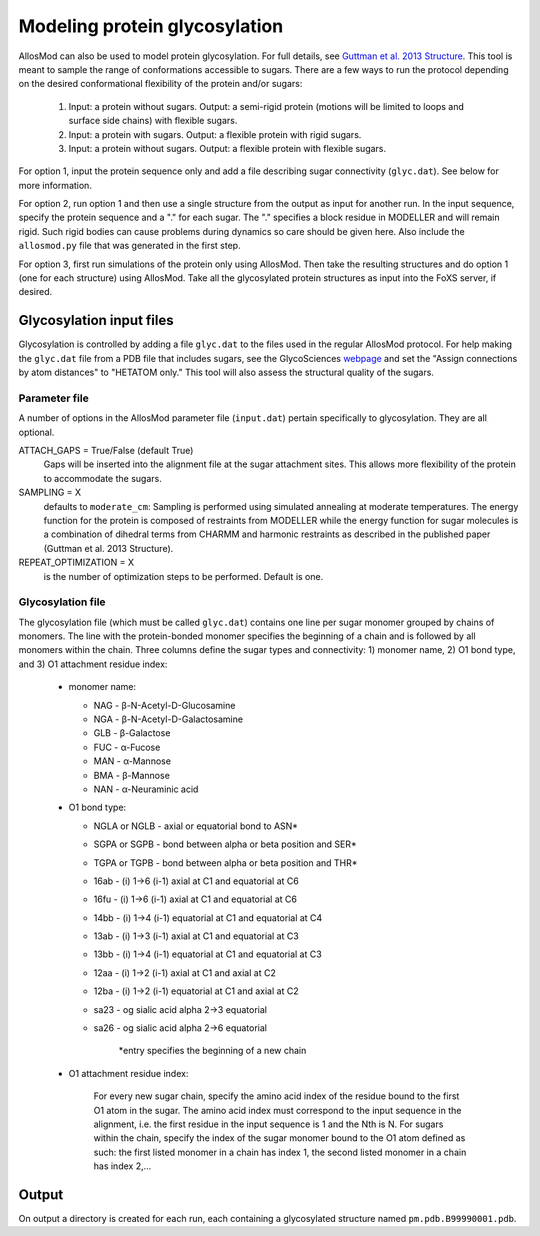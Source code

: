 Modeling protein glycosylation
******************************

AllosMod can also be used to model protein glycosylation. For full details,
see `Guttman et al. 2013 Structure <http://www.ncbi.nlm.nih.gov/pubmed/23473666>`_.
This tool is meant to sample the range of conformations accessible to sugars.
There are a few ways to run the protocol depending on the desired
conformational flexibility of the protein and/or sugars:

 #. Input: a protein without sugars. Output: a semi-rigid protein (motions
    will be limited to loops and surface side chains) with flexible sugars.

 #. Input: a protein with sugars. Output: a flexible protein with rigid sugars.

 #. Input: a protein without sugars. Output: a flexible protein with flexible
    sugars.

For option 1, input the protein sequence only and add a file describing sugar
connectivity (``glyc.dat``). See below for more information.

For option 2, run option 1 and then use a single structure from the output as
input for another run. In the input sequence, specify the protein sequence
and a "." for each sugar. The "." specifies a block residue in MODELLER
and will remain rigid. Such rigid bodies can cause problems during dynamics
so care should be given here. Also include the ``allosmod.py`` file that was
generated in the first step.

For option 3, first run simulations of the protein only using AllosMod.
Then take the resulting structures and do option 1 (one for each structure)
using AllosMod. Take all the glycosylated protein structures as input into
the FoXS server, if desired.

Glycosylation input files
=========================

Glycosylation is controlled by adding a file ``glyc.dat`` to the files used
in the regular AllosMod protocol. For help making the ``glyc.dat`` file from
a PDB file that includes sugars, see the GlycoSciences
`webpage <http://www.glycosciences.de/tools/pdbcare/>`_ and set the
"Assign connections by atom distances" to "HETATOM only." This tool will
also assess the structural quality of the sugars. 

Parameter file
--------------

A number of options in the AllosMod parameter file (``input.dat``) pertain
specifically to glycosylation. They are all optional.

ATTACH_GAPS = True/False (default True)
    Gaps will be inserted into the alignment file at the sugar attachment
    sites. This allows more flexibility of the protein to accommodate the
    sugars.

SAMPLING = X
    defaults to ``moderate_cm``: Sampling is performed using simulated
    annealing at moderate temperatures. The energy function for the protein
    is composed of restraints from MODELLER while the energy function for
    sugar molecules is a combination of dihedral terms from CHARMM and
    harmonic restraints as described in the published paper
    (Guttman et al. 2013 Structure). 

REPEAT_OPTIMIZATION = X
    is the number of optimization steps to be performed. Default is one. 

Glycosylation file
------------------

The glycosylation file (which must be called ``glyc.dat``) contains one line
per sugar monomer grouped by chains of monomers. The line with the
protein-bonded monomer specifies the beginning of a chain and is followed
by all monomers within the chain. Three columns define the sugar types
and connectivity: 1) monomer name, 2) O1 bond type, and
3) O1 attachment residue index:

 * monomer name:
 
   * NAG - β-N-Acetyl-D-Glucosamine
   * NGA - β-N-Acetyl-D-Galactosamine
   * GLB - β-Galactose
   * FUC - α-Fucose
   * MAN - α-Mannose
   * BMA - β-Mannose
   * NAN - α-Neuraminic acid

 * O1 bond type:
 
   * NGLA or NGLB - axial or equatorial bond to ASN*
   * SGPA or SGPB - bond between alpha or beta position and SER*
   * TGPA or TGPB - bond between alpha or beta position and THR*
   * 16ab - (i) 1->6 (i-1) axial at C1 and equatorial at C6
   * 16fu - (i) 1->6 (i-1) axial at C1 and equatorial at C6
   * 14bb - (i) 1->4 (i-1) equatorial at C1 and equatorial at C4
   * 13ab - (i) 1->3 (i-1) axial at C1 and equatorial at C3
   * 13bb - (i) 1->4 (i-1) equatorial at C1 and equatorial at C3
   * 12aa - (i) 1->2 (i-1) axial at C1 and axial at C2
   * 12ba - (i) 1->2 (i-1) equatorial at C1 and axial at C2
   * sa23 - og sialic acid alpha 2->3 equatorial
   * sa26 - og sialic acid alpha 2->6 equatorial

        \*entry specifies the beginning of a new chain 

 * O1 attachment residue index:
 
    For every new sugar chain, specify the amino acid index of the
    residue bound to the first O1 atom in the sugar. The amino acid
    index must correspond to the input sequence in the alignment,
    i.e. the first residue in the input sequence is 1 and the
    Nth is N. For sugars within the chain, specify the index of
    the sugar monomer bound to the O1 atom defined as such: the
    first listed monomer in a chain has index 1, the second listed
    monomer in a chain has index 2,...

Output
======

On output a directory is created for each run, each containing a glycosylated
structure named ``pm.pdb.B99990001.pdb``.

